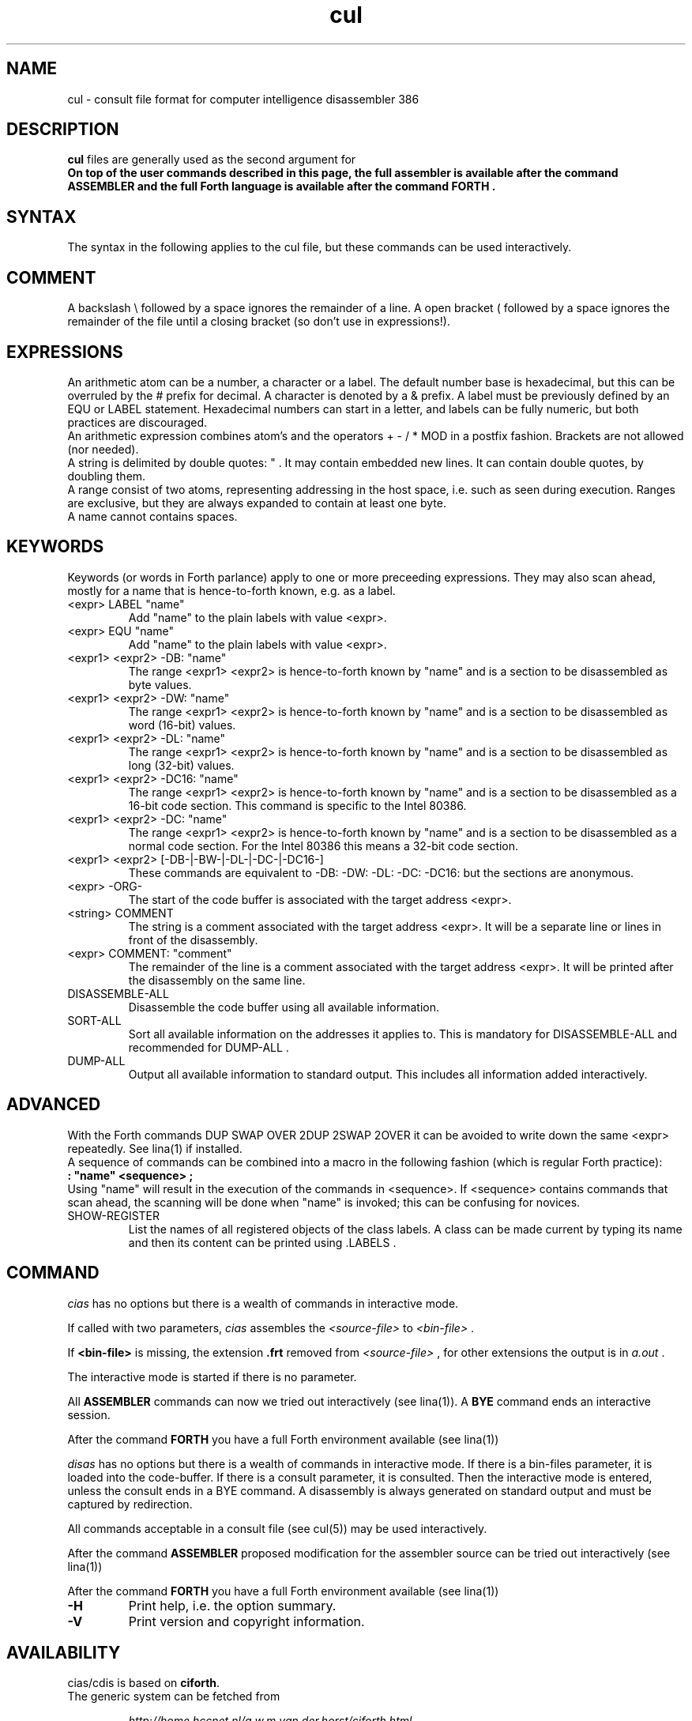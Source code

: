 .\" $Id$
.TH cul "5" "May 2004" "cul 0.1.0" DFW
.SH "NAME"
cul \- consult file format for
computer intelligence
disassembler 386
.SH "DESCRIPTION"
\fBcul\fR files are generally used as the second argument for \fB\cidis\fR\.
.br
On top of the user commands described in this page,
the full assembler is available after the command ASSEMBLER and
the full Forth language is available after the command FORTH .

.SH "SYNTAX"
The syntax in the following applies to the cul file,
but these commands can be used interactively.

.SH "COMMENT"
A backslash \\ followed by a space ignores the remainder of a line.
A open bracket ( followed by a space ignores the remainder of the file
until a closing bracket (so don't use in expressions!).

.SH "EXPRESSIONS"
An arithmetic atom can be a number, a character or a label.
The default number base is hexadecimal,
but this can be overruled by the # prefix for decimal.
A character is denoted by a & prefix.
A label must be previously defined by an EQU or LABEL statement.
Hexadecimal numbers can start in a letter,
and labels can be fully numeric,
but both practices are discouraged.
.br
An arithmetic expression combines atom's and the operators
+ - / * MOD in a postfix fashion.
Brackets are not allowed (nor needed).
.br
A string is delimited by double quotes: " .
It may contain embedded new lines.
It can contain double quotes,
by doubling them.
.br
A range consist of two atoms, representing addressing in the
host space, i.e. such as seen during execution.
Ranges are exclusive, but they are always expanded to contain
at least one byte.
.br
A name cannot contains spaces.
.SH "KEYWORDS"
Keywords (or words in Forth parlance) apply to one or more
preceeding expressions.
They may also scan ahead,
mostly for a name that is hence-to-forth known, e.g. as a label.
.TP
<expr> LABEL "name"
.br
Add "name" to the plain labels with value <expr>.
.TP
<expr> EQU "name"
.br
Add "name" to the plain labels with value <expr>.
.TP
<expr1> <expr2> -DB: "name"
.br
The range <expr1> <expr2> is hence-to-forth known by
"name" and is a section to be disassembled as byte values.
.TP
<expr1> <expr2> -DW: "name"
.br
The range <expr1> <expr2> is hence-to-forth known by
"name" and is a section to be disassembled as word (16-bit)
values.
.TP
<expr1> <expr2> -DL: "name"
.br
The range <expr1> <expr2> is hence-to-forth known by
"name" and is a section to be disassembled as long (32-bit) values.
.TP
<expr1> <expr2> -DC16: "name"
.br
The range <expr1> <expr2> is hence-to-forth known by
"name" and is a section to be disassembled as a 16-bit code section.
This command is specific to the Intel 80386.
.TP
<expr1> <expr2> -DC: "name"
.br
The range <expr1> <expr2> is hence-to-forth known by
"name" and is a section to be disassembled as a normal code section.
For the Intel 80386 this means a 32-bit code section.
.TP
<expr1> <expr2> [-DB-|-BW-|-DL-|-DC-|-DC16-]
These commands are equivalent to -DB: -DW: -DL: -DC: -DC16: but the
sections are anonymous.
.TP
<expr> -ORG-
.br
The start of the code buffer is associated with the target address
<expr>.
.TP
<string> COMMENT
.br
The string is a comment associated with the target address
<expr>.
It will be a separate line or lines in front of the disassembly.
.TP
<expr> COMMENT: "comment"
.br
The remainder of the line is a comment associated with the target address
<expr>.
It will be printed after the disassembly on the same line.
.TP
DISASSEMBLE-ALL
.br
Disassemble the code buffer using all available information.
.TP
SORT-ALL
.br
Sort all available information on the addresses it applies to.
This is mandatory for DISASSEMBLE-ALL and recommended for DUMP-ALL .
.TP
DUMP-ALL
.br
Output all available information to standard output.
This includes all information added interactively.


.SH "ADVANCED"
With the Forth commands DUP SWAP OVER 2DUP 2SWAP 2OVER it can be
avoided to write down the same <expr> repeatedly.
See lina(1) if installed.
.br
A sequence of commands can be combined into a macro in the following
fashion (which is regular Forth practice):
.br
\fB : "name" <sequence> ;\fR
.br
Using "name" will result in the execution of the commands in <sequence>.
If <sequence> contains commands that scan ahead,
the scanning will be done when "name" is invoked;
this can be confusing for novices.
.TP
SHOW-REGISTER
.br
List the names of all registered objects of the class labels.
A class can be made current by typing its name
and then its content can be
printed using .LABELS .

.SH "COMMAND"
\fIcias\fR has no options but there is a wealth of commands
in interactive mode.

If called with two parameters,
\fIcias\fR assembles the \fI<source-file>\fR to \fI<bin-file>\fR .

If \fB<bin-file>\fR is missing,
the extension \fB.frt\fR removed from   \fI<source-file>\fR ,
for other extensions
the output is in \fIa.out\fR .

The interactive mode is started if there is no parameter.

All \fBASSEMBLER\fR commands can now we tried
out interactively (see lina(1)).
A \fBBYE\fR command ends an interactive session.

After the command \fBFORTH\fR
you have a full Forth environment available (see lina(1))

\fIdisas\fR has no options but there is a wealth of commands
in interactive mode.
If there is a \fibin-files\fR parameter,
it is loaded into the code-buffer.
If there is a \ficonsult\fR parameter,
it is consulted.
Then the interactive mode is entered,
unless the \ficonsult\fR ends in a \fiBYE\fR command.
A disassembly is always generated on standard output
and must be captured by redirection.

All commands acceptable in a
consult file (see cul(5))
may be used interactively.

After the command \fBASSEMBLER\fR
proposed modification for the
assembler source can be tried out interactively (see lina(1))

After the command \fBFORTH\fR
you have a full Forth environment available (see lina(1))

.\"\ficias/cdis\fR without options starts an interactive system.
.\"If used as a filter, \ficias/cdis\fR doesn't reflect its input and exits
.\"at end of input.
.\"Options are implemented by a simple mechanism through
.\"the source library, and hence are configurable.
.\"The first letter after the \- (or DEC-style /)
.\"determines the option.
.\"It is case insensitive and further letters are ignored.
.\"Usually one option only is processed.
.\"If the interactive interpreter is started, that is indicated.
.\"
.\".TP
.\"\fB\-A\fR, \fB\-R\fR
.\"
.\"Make the word \fIREQUIRE\fR available.
.\"Then start the interpreter.
.\".TP
.\"\fB\-C\fR \fIfile.frt\fR
.\"Compile \fIfile.frt\fR to the binary \fIfile\fR.
.\".TP
.TP
\fB\-H\fR
Print help, i.e. the option summary.
.\".TP
.\"\fB\-M\fR, \fB\--\fR, \fB\-\-help\fR, \fB\-\-version\fR
.\"print help, version and copyright information.
.\".TP
.TP
\fB\-V\fR
Print version and copyright information.
.SH "AVAILABILITY"
\ficias/cdis\fR is based on \fBciforth\fR.
.br
The generic system can be fetched from
.IP
\fI http://home.hccnet.nl/a.w.m.van.der.horst/ciforth.html\fR
.PP
MS-DOS, "windows" , stand alone and Alpha Linux
binary versions are available.

.SH "EXAMPLE"
A typical consult file to disassemble
a c-program could contain:
.br
 \ \ \ 100 148 -   -ORG-
.br
 \ \ \ 0 148 -DB: header
.br
 \ \ \ 148 COMMENT: entry point
.br
 \ \ \ 148 2008 -DB : text
.br
 \ \ \ 2008 4804 -DC: data
.br
 \ \ \ DISASSEMBLE-ALL
.br
 \ \ \ BYE
.br
The actual command to disassemble is:
.br
 \ \ \ cidis freecell.exe freecell.cul > freecell.asm

.SH "SEE ALSO"

cias(1) computer_intelligence_assembler_386
.br
cidis(1) computer_intelligence_disassembler_386
.br
lina(1) Linux Native version of ciforth.

.SH "CAVEAT"
Mistakes in Forth mode can easily crash \ficias/cdis\fR.

\ficias/cdis\fR is case sensitive.

.SH "AUTHOR"
Copyright \(co 2004
Albert van der Horst \fI albert@spenarnc.xs4all.nl\fR.
